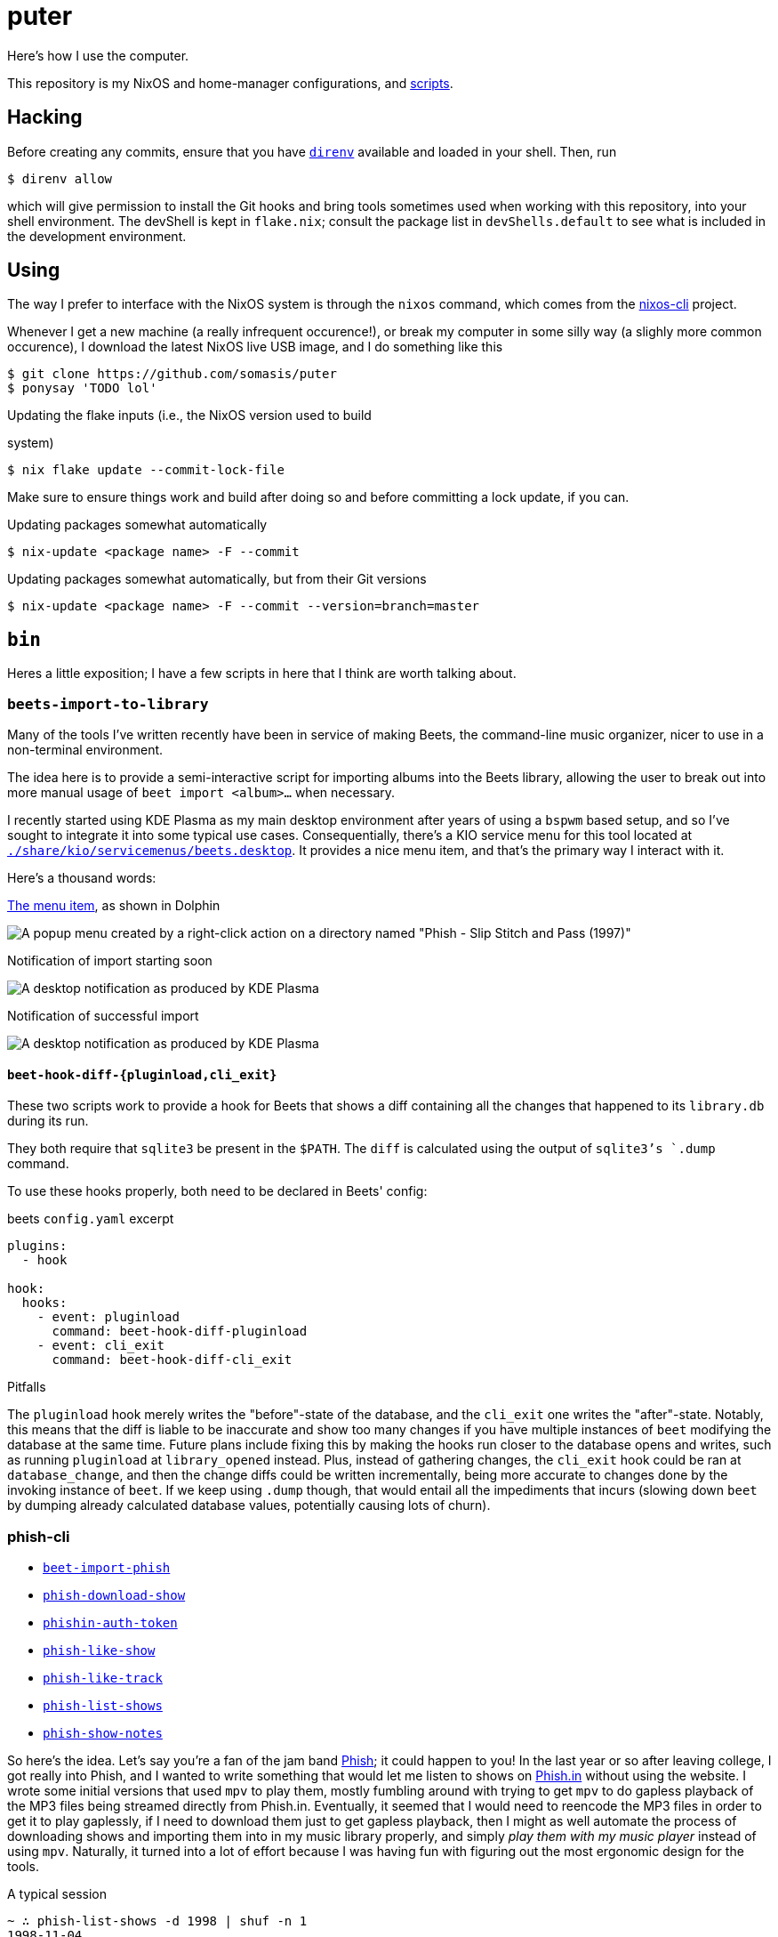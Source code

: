 = puter
// vim: tw=80
:imagesdir: ./img

Here's how I use the computer.

This repository is my NixOS and home-manager configurations,
and xref:bin[scripts].

== Hacking

:url-direnv: https://github.com/cachix/direnv
:url-nixos-cli: https://github.com/nix-community/nixos-cli

Before creating any commits, ensure that you have {url-direnv}[`direnv`]
available and loaded in your shell. Then, run

  $ direnv allow

which will give permission to install the Git hooks and bring tools
sometimes used when working with this repository, into your shell
environment. The devShell is kept in `flake.nix`; consult the package
list in `devShells.default` to see what is included in the development
environment.

== Using

The way I prefer to interface with the NixOS system is through the
`nixos` command, which comes from the {url-nixos-cli}[nixos-cli]
project.

Whenever I get a new machine (a really infrequent occurence!), or
break my computer in some silly way (a slighly more common occurence),
I download the latest NixOS live USB image, and I do something like this

  $ git clone https://github.com/somasis/puter
  $ ponysay 'TODO lol'

.Updating the flake inputs (i.e., the NixOS version used to build
system)

  $ nix flake update --commit-lock-file

Make sure to ensure things work and build after doing so and before
committing a lock update, if you can.

.Updating packages somewhat automatically

  $ nix-update <package name> -F --commit

.Updating packages somewhat automatically, but from their Git versions

  $ nix-update <package name> -F --commit --version=branch=master

== `bin`

Heres a little exposition; I have a few scripts in here that I think
are worth talking about.

=== `beets-import-to-library`

Many of the tools I've written recently have been in service of
making Beets, the command-line music organizer, nicer to use in a
non-terminal environment.

:beets-servicemenu: ./share/kio/servicemenus/beets.desktop

The idea here is to provide a semi-interactive script for importing
albums into the Beets library, allowing the user to break out into
more manual usage of `beet import <album>...` when necessary.

I recently started using KDE Plasma as my main desktop environment
after years of using a `bspwm` based setup, and so I've sought
to integrate it into some typical use cases. Consequentially,
there's a KIO service menu for this tool located at
link:{beets-servicemenu}[`{beets-servicemenu}`]. It provides a nice
menu item, and that's the primary way I interact with it.

Here's a thousand words:

.link:{beets-servicemenu}[The menu item], as shown in Dolphin
image:beets-import-to-library%20%28menu%20item%29.png[A popup
menu created by a right-click action on a directory named "Phish -
Slip Stitch and Pass (1997)", with the menu item "Import to music
library..." highlighted by the mouse cursor.]

.Notification of import starting soon
image:beets-import-to-library%20%28importing%29.png[A desktop
notification as produced by KDE Plasma, titled "Importing..." and
the directory name mentioned previously as the notification message
content. Two buttons are on the notification, one labeled "Import
manually..." and the other labeled "Skip".]

.Notification of successful import
image:beets-import-to-library%20%28imported%29.png[A desktop
notification as produced by KDE Plasma, titled "Music imported to
library" with the message content "Successfully imported Phish - Slip
Stitch and Pass (1997) using metadata from MusicBrainz." Four buttons
are on the notification, labeled respectively from left to right,
"Play", "Open directory", "Undo", and "Reimport manually..." The
notification has an icon on the top right that features the album's
cover art.]

==== `beet-hook-diff-{pluginload,cli_exit}`

These two scripts work to provide a hook for Beets that shows a diff
containing all the changes that happened to its `library.db` during
its run.

They both require that `sqlite3` be present in the `$PATH`. The `diff`
is calculated using the output of `sqlite3`'s `.dump` command.

To use these hooks properly, both need to be declared in Beets' config:

.beets `config.yaml` excerpt
[source,yaml]
----
plugins:
  - hook

hook:
  hooks:
    - event: pluginload
      command: beet-hook-diff-pluginload
    - event: cli_exit
      command: beet-hook-diff-cli_exit
----

.Pitfalls
The `pluginload` hook merely writes the "before"-state of the database,
and the `cli_exit` one writes the "after"-state. Notably, this means that
the diff is liable to be inaccurate and show too many changes if you have
multiple instances of `beet` modifying the database at the same time.
Future plans include fixing this by making the hooks run closer to the
database opens and writes, such as running `pluginload` at `library_opened`
instead. Plus, instead of gathering changes, the `cli_exit` hook could be
ran at `database_change`, and then the change diffs could be written
incrementally, being more accurate to changes done by the invoking
instance of `beet`. If we keep using `.dump` though, that would entail
all the impediments that incurs (slowing down `beet` by dumping already
calculated database values, potentially causing lots of churn).

=== phish-cli

* link:./bin/beet-import-phish[`beet-import-phish`]
// * link:./bin/beet-sync-phishin[`beet-sync-phishin`]
* link:./bin/phish-download-show[`phish-download-show`]
* link:./bin/phishin-auth-token[`phishin-auth-token`]
* link:./bin/phish-like-show[`phish-like-show`]
* link:./bin/phish-like-track[`phish-like-track`]
* link:./bin/phish-list-shows[`phish-list-shows`]
* link:./bin/phish-show-notes[`phish-show-notes`]

So here's the idea. Let's say you're a fan of the jam band
link:https://phish.com[Phish]; it could happen to you! In the last year or so
after leaving college, I got really into Phish, and I wanted to write something
that would let me listen to shows on link:https://phish.in[Phish.in] without
using the website. I wrote some initial versions that used `mpv` to play them,
mostly fumbling around with trying to get `mpv` to do gapless playback of the MP3
files being streamed directly from Phish.in. Eventually, it seemed that I would
need to reencode the MP3 files in order to get it to play gaplessly, if I need to
download them just to get gapless playback, then I might as well automate the
process of downloading shows and importing them into in my music library
properly, and simply _play them with my music player_ instead of using `mpv`.
Naturally, it turned into a lot of effort because I was having fun with figuring
out the most ergonomic design for the tools.

.A typical session
....
~ ∴ phish-list-shows -d 1998 | shuf -n 1
1998-11-04
~ ∴ phish-show-notes 1998-11-04
Phish
1998-11-04
1998 Fall Tour
McNichols Arena, Denver, CO, USA

Set 1: Buried Alive > Character Zero, Guyute > Gin > Ya Mar, BOAF,
   Brian and Robert, Frankie Says -> Bowie

Set 2: Runaway Jim > Moma > Piper -> 2001 > CDT, Loving Cup

Encore: Coil

Bowie included Stash teases.

<https://phish.net/setlists/phish-november-04-1998-mcnichols-arena-denver-co-usa.html>
~ ∴ phish-download-show 1998-11-04
DL% UL%  Dled  Uled  Xfers  Live Total     Current  Left    Speed
100 --   259M     0     1     0   0:00:33  0:00:38 --:--:-- 8036k
$ ls
~ ∴ ls
total 8.5K
drwxr-xr-x 2 somasis users 22 08-20 02:22 'Phish - 1998-11-04 McNichols Arena, Denver, CO [Complete]'/
~ ∴ ls Phish\ -\ 1998-11-04\ McNichols\ Arena\,\ Denver\,\ CO\ \[Complete\]/
total 267M
-rw-r--r-- 1 somasis users 6.6M 08-20 02:22 '01 Buried Alive.mp3'
-rw-r--r-- 1 somasis users  14M 07-14 14:44 '02 Character Zero.mp3'
-rw-r--r-- 1 somasis users  18M 07-14 14:44 '03 Guyute.mp3'
-rw-r--r-- 1 somasis users  24M 07-14 14:44 '04 Bathtub Gin.mp3'
-rw-r--r-- 1 somasis users  17M 07-14 14:44 '05 Ya Mar.mp3'
-rw-r--r-- 1 somasis users  12M 07-14 14:44 '06 Birds of a Feather.mp3'
-rw-r--r-- 1 somasis users 6.5M 07-14 14:44 '07 Brian and Robert.mp3'
-rw-r--r-- 1 somasis users  18M 07-14 14:44 '08 Frankie Says.mp3'
-rw-r--r-- 1 somasis users  25M 07-14 14:44 '09 David Bowie.mp3'
-rw-r--r-- 1 somasis users  21M 07-14 14:44 '10 Runaway Jim.mp3'
-rw-r--r-- 1 somasis users  16M 07-14 14:44 '11 The Moma Dance.mp3'
-rw-r--r-- 1 somasis users  30M 07-14 14:44 '12 Piper.mp3'
-rw-r--r-- 1 somasis users  16M 07-14 14:44 '13 Also Sprach Zarathustra.mp3'
-rw-r--r-- 1 somasis users  12M 07-14 14:44 '14 Chalk Dust Torture.mp3'
-rw-r--r-- 1 somasis users  11M 07-14 14:44 '15 Loving Cup.mp3'
-rw-r--r-- 1 somasis users  20M 07-14 14:44 '16 The Squirming Coil.mp3'
-rw-r--r-- 1 somasis users 575K 07-14 14:44  cover.jpg
-rw-r--r-- 1 somasis users  27K 08-20 02:22  phishin.json
-rw-r--r-- 1 somasis users  766 07-14 14:44  taper_notes.txt
....

Or, let's say you want to download the ten most liked shows that Phish played
during the years 1995 to 2008, and then import those shows into your Beets
library:

....

    $ phish-list-shows -d 1995..2008 -S likes_count -n 10 \
        | xargs beet-import-phish

The most complex script is probably `phish-list-shows`, mostly because I had
to account for the Phish.in API's pagination, and pagination feels kinda funny
to deal with using only `curl` and `jq`. But all the tools are pretty simple
and basic and not more than 300 lines.

:example-show: https://phish.net/setlists/phish-may-07-1994-the-bomb-factory-dallas-tx-usa.html

`phish-show-notes` is a nice one, which uses the link:http://phish.net[Phish.net]
API to get display a show's setlist notes. It's modeled after the layout of
Phish.net's own webpages for notes (link:{example-show}[example]).

....
~ ∴ phish-show-notes 1994-05-07
Phish
1994-05-07
1994 Spring Tour
The Bomb Factory, Dallas, TX, USA

Set 1: Llama, Horn > Divided, Mound, FEFY > SOAMule, SOAMelt, If I
   Could, Suzy

Set 2: Loving Cup > Sparkle > Tweezer -> Mind Left Body Jam -> Sparks ->
   Makisupa -> Digital Delay Loop Jam -> Sweet Emotion -> Walk Away ->
   Cannonball -> Purple Rain > HYHU -> Tweeprise

Encore: Amazing Grace, Sample

Horn ended with a brief, atypical jam. The jam out of Walk Away included
a Page solo, teases of It’s Ice and McGrupp, and a Simpsons signal.
Tweezer was teased in the Sweet Emotion Jam. Amazing Grace was performed
without microphones. This show was officially released as Live Phish 18.

<https://phish.net/setlists/phish-may-07-1994-the-bomb-factory-dallas-tx-usa.html>
....

You can also show the taper notes for the show's recording provided by Phish.in:

....
~ ∴ phish-show-notes -t 1994-05-07
PHiSH
05-07-94
The Bomb Factory, Dallas, TX

Set I Source: ? > cassette (unknown gen) > SoundBlaster > WAV > CDwave > SHN
Tracks 7-9 were on side 2 of the cassette and at much lower level.
I boosted them to 170% ampl. The results are far from perfect but
this will have to do until someone finds a DAT copy and transfers.

Set II Source: DSBD > cass0 > DAT
Transfer: Sony R300 DAT > Zoltrix Nightingale @ 48 kHz > Samplitude 2496 (resampled to 44.1 kHz) > Sound Forge (normalize) > CD Wave > mkwACT 0.97 w/ seeking.  Performed by Rob Garland (rob@allstarupgrades.com)

Note: The first set and encore of this show do not circulate to the best of my knowledge.

Set 1
1.  Llama
2.  Horn >
3.  Divided Sky
4.  Mound
5.  Fast Enough For You >
6.  Scent of a Mule
7.  Split Open and Melt
8.  If I Could
9.  Suzie Greenberg
....

Behold the untapped power of an unemployed music-listening Linux user.

=== `upload`

A script for uploading files to services like 0x0.st (which it
defaults to).

It was once packaged in nixpkgs, but isn't anymore since the URL to it
in my previous dotfiles repository became invalid. Maybe again someday.

== Machines

ilo.somas.is::
* Etymology: toki pona, meaning tool, machine, device
* Framework Laptop 13, originally purchased 2022-05-06 for $1,549
* History of repair
    ** 2022-05-06: original specifications ($1,049)
        *** 11th generation Intel i7-1165G7 (12M Cache, up to 4.70 GHz) mainboard
        *** WD_BLACK SN850 NVMe M.2 2230, 1TB ($199)
        *** Intel Wi-Fi 6E AX210 (without vPro) ($18)
        *** Corsair DDR4-3200, 32GB (1 × 32GB) ($160)
        *** 2 × HDMI expansion card (1st gen) (2 × $19.00)
        *** 2 × USB-C expansion card (aluminum) (2 × $18.00)
        *** 2 × USB-A expansion card (2 × $18.00)
        *** 60W Framework power adapter ($49.00)
        *** Clear (transparent) ANSI keyboard ($49.00)
        *** US English keyboard included (but unused in favor of Clear ANSI
            keyboard)
        *** Black bezel included
        *** Framework screwdriver included
        *** Total: $1,705.89 ($107.39 tax)
    ** 2022-05-13: Blank (unlabeled) ANSI keyboard ($49.00)
    ** 2022-07-29: sent to Framework for repair service after severe water damage
       during flight; same specs but basically refurbished. ($959.00)
    ** 2022-08-05: expansion cards to replace water damaged originals
        *** 2 × USB-C expansion card (aluminum) (2 × $18.00)
        *** USB-A expansion card ($9.00)
        *** HDMI expansion card (1st gen) (19.00)
    ** 2023-01-07: fixing a broken fan module
        *** Heatsink and fan kit (for Framework Laptop 13, 11th gen Intel)
            ($39.00)
    ** 2023-11-25: fixing issues related to mainboard
        *** RTC battery - ML1220
    ** 2024-03-25: Mainboard replacement due to ongoing issues with 11th gen.
       Intel processors, I think
        *** 12th generation Intel i7-1260P mainboard ($549.00)
        *** 2024-07-10: Mainboard replacement (again) due to possible lemon
    ** 2024-11-13: International English - Linux input cover kit (incl. keyboard
       and touchpad) ($99.00)

== Implementation details

=== Secrets (`./secrets`)

I use <https://github.com/ryantm/agenix> for actually managing the
secrets. Ideally, `age-plugin-tpm` is what provides the machine and
user identities which the secrets are encrypted, too.

==== Creating and using a secret

```nix
{
  "my-new-apikey.age".publicKeys = [ alice bob computer ];
}
```

```
~/src/puter $ nix develop
~/src/puter $ cd secrets/
~/src/puter/secrets $ agenix -e my-new-apikey.age
```

```nix
{ self, ...}: {
  age.secrets.my-new-apikey.file = "${self}/secrets/my-new-apikey.age";
}
```

== License

This repository is in the public domain.

To the extent possible under law, Kylie McClain <kylie@somas.is> has
waived all copyright and related or neighboring rights to this work.

http://creativecommons.org/publicdomain/zero/1.0/

